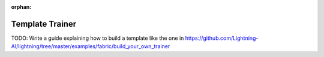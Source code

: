 :orphan:

################
Template Trainer
################

TODO: Write a guide explaining how to build a template like the one in https://github.com/Lightning-AI/lightning/tree/master/examples/fabric/build_your_own_trainer
